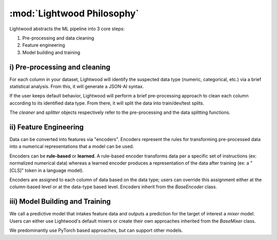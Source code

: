 :mod:`Lightwood Philosophy`
================================

Lightwood abstracts the ML pipeline into 3 core steps:

1. Pre-processing and data cleaning
2. Feature engineering
3. Model building and training

.. image:: _static/logos/lightwood.png
    :align: center
    :alt: Lightwood "under-the-hood"

i) Pre-processing and cleaning
^^^^^^^^^^^^^^^^^^^^^^^^^^^^^^^^^^^^^^^
For each column in your dataset, Lightwood will identify the suspected data type (numeric, categorical, etc.) via a brief statistical analysis. From this, it will generate a JSON-AI syntax. 

If the user keeps default behavior, Lightwood will perform a brief pre-processing approach to clean each column according to its identified data type. From there, it will split the data into train/dev/test splits.

The `cleaner` and `splitter` objects respectively refer to the pre-processing and the data splitting functions.

ii) Feature Engineering
^^^^^^^^^^^^^^^^^^^^^^^^^^^^^^^^^^^^^^^
Data can be converted into features via "encoders". Encoders represent the rules for transforming pre-processed data into a numerical representations that a model can be used. 

Encoders can be **rule-based** or **learned**. A rule-based encoder transforms data per a specific set of instructions (ex: normalized numerical data) whereas a learned encoder produces a representation of the data after training (ex: a "\[CLS\]" token in a language model).

Encoders are assigned to each column of data based on the data type; users can override this assignment either at the column-based level or at the data-type based level. Encoders inherit from the `BaseEncoder` class. 

iii) Model Building and Training
^^^^^^^^^^^^^^^^^^^^^^^^^^^^^^^^^^^^^^^
We call a predictive model that intakes feature data and outputs a prediction for the target of interest a `mixer` model. Users can either use Lightwood's default mixers or create their own approaches inherited from the `BaseMixer` class.

We predominantly use PyTorch based approaches, but can support other models.